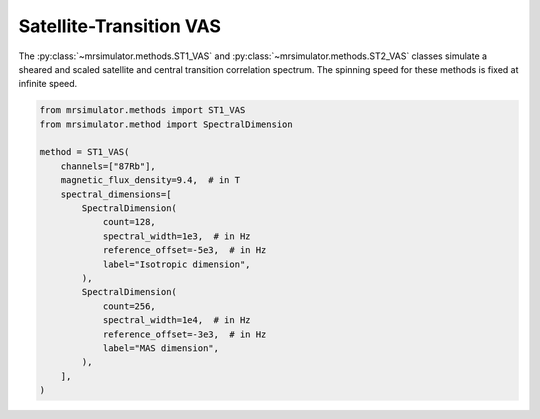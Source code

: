 Satellite-Transition VAS
------------------------

The :py:class:`~mrsimulator.methods.ST1_VAS` and :py:class:`~mrsimulator.methods.ST2_VAS` classes
simulate a sheared and scaled satellite and central transition correlation spectrum. The spinning
speed for these methods is fixed at infinite speed.

.. code-block:: python

    from mrsimulator.methods import ST1_VAS
    from mrsimulator.method import SpectralDimension

    method = ST1_VAS(
        channels=["87Rb"],
        magnetic_flux_density=9.4,  # in T
        spectral_dimensions=[
            SpectralDimension(
                count=128,
                spectral_width=1e3,  # in Hz
                reference_offset=-5e3,  # in Hz
                label="Isotropic dimension",
            ),
            SpectralDimension(
                count=256,
                spectral_width=1e4,  # in Hz
                reference_offset=-3e3,  # in Hz
                label="MAS dimension",
            ),
        ],
    )

.. minigallery:: mrsimulator.methods.ST1_VAS mrsimulator.methods.ST2_VAS
    :add-heading: Examples using ``ST1_VAS`` and ``ST2_VAS``
    :heading-level: "
